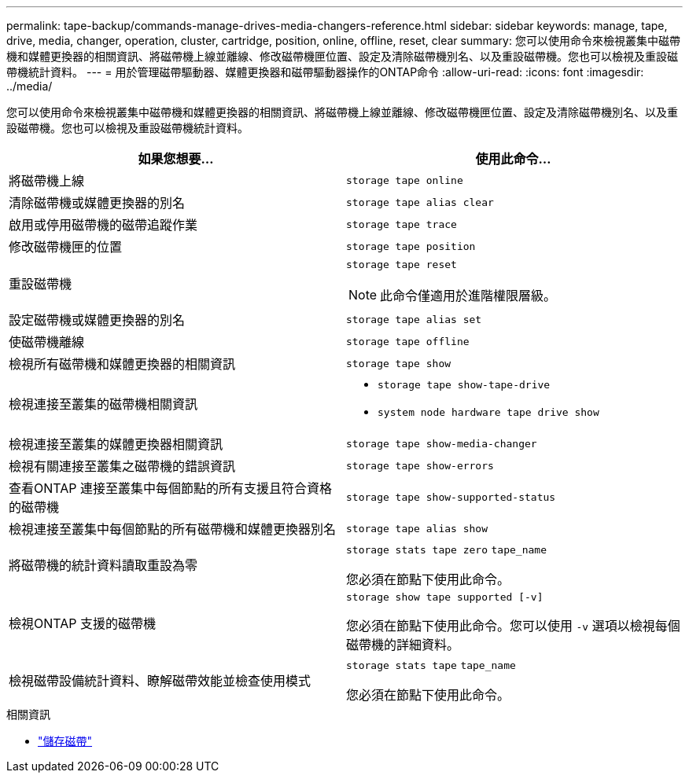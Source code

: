 ---
permalink: tape-backup/commands-manage-drives-media-changers-reference.html 
sidebar: sidebar 
keywords: manage, tape, drive, media, changer, operation, cluster, cartridge, position, online, offline, reset, clear 
summary: 您可以使用命令來檢視叢集中磁帶機和媒體更換器的相關資訊、將磁帶機上線並離線、修改磁帶機匣位置、設定及清除磁帶機別名、以及重設磁帶機。您也可以檢視及重設磁帶機統計資料。 
---
= 用於管理磁帶驅動器、媒體更換器和磁帶驅動器操作的ONTAP命令
:allow-uri-read: 
:icons: font
:imagesdir: ../media/


[role="lead"]
您可以使用命令來檢視叢集中磁帶機和媒體更換器的相關資訊、將磁帶機上線並離線、修改磁帶機匣位置、設定及清除磁帶機別名、以及重設磁帶機。您也可以檢視及重設磁帶機統計資料。

|===
| 如果您想要... | 使用此命令... 


 a| 
將磁帶機上線
 a| 
`storage tape online`



 a| 
清除磁帶機或媒體更換器的別名
 a| 
`storage tape alias clear`



 a| 
啟用或停用磁帶機的磁帶追蹤作業
 a| 
`storage tape trace`



 a| 
修改磁帶機匣的位置
 a| 
`storage tape position`



 a| 
重設磁帶機
 a| 
`storage tape reset`

[NOTE]
====
此命令僅適用於進階權限層級。

====


 a| 
設定磁帶機或媒體更換器的別名
 a| 
`storage tape alias set`



 a| 
使磁帶機離線
 a| 
`storage tape offline`



 a| 
檢視所有磁帶機和媒體更換器的相關資訊
 a| 
`storage tape show`



 a| 
檢視連接至叢集的磁帶機相關資訊
 a| 
* `storage tape show-tape-drive`
* `system node hardware tape drive show`




 a| 
檢視連接至叢集的媒體更換器相關資訊
 a| 
`storage tape show-media-changer`



 a| 
檢視有關連接至叢集之磁帶機的錯誤資訊
 a| 
`storage tape show-errors`



 a| 
查看ONTAP 連接至叢集中每個節點的所有支援且符合資格的磁帶機
 a| 
`storage tape show-supported-status`



 a| 
檢視連接至叢集中每個節點的所有磁帶機和媒體更換器別名
 a| 
`storage tape alias show`



 a| 
將磁帶機的統計資料讀取重設為零
 a| 
`storage stats tape zero` `tape_name`

您必須在節點下使用此命令。



 a| 
檢視ONTAP 支援的磁帶機
 a| 
`storage show tape supported [-v]`

您必須在節點下使用此命令。您可以使用 `-v` 選項以檢視每個磁帶機的詳細資料。



 a| 
檢視磁帶設備統計資料、瞭解磁帶效能並檢查使用模式
 a| 
`storage stats tape` `tape_name`

您必須在節點下使用此命令。

|===
.相關資訊
* link:https://docs.netapp.com/us-en/ontap-cli/search.html?q=storage+tape["儲存磁帶"^]

